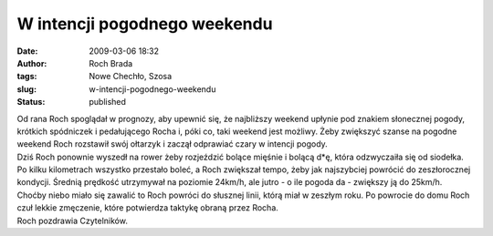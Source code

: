 W intencji pogodnego weekendu
#############################
:date: 2009-03-06 18:32
:author: Roch Brada
:tags: Nowe Chechło, Szosa
:slug: w-intencji-pogodnego-weekendu
:status: published

| Od rana Roch spoglądał w prognozy, aby upewnić się, że najbliższy weekend upłynie pod znakiem słonecznej pogody, krótkich spódniczek i pedałującego Rocha i, póki co, taki weekend jest możliwy. Żeby zwiększyć szanse na pogodne weekend Roch rozstawił swój ołtarzyk i zaczął odprawiać czary w intencji pogody.
| Dziś Roch ponownie wyszedł na rower żeby rozjeździć bolące mięśnie i bolącą d*ę, która odzwyczaiła się od siodełka. Po kilku kilometrach wszystko przestało boleć, a Roch zwiększał tempo, żeby jak najszybciej powrócić do zeszłorocznej kondycji. Średnią prędkość utrzymywał na poziomie 24km/h, ale jutro - o ile pogoda da - zwiększy ją do 25km/h.
| Choćby niebo miało się zawalić to Roch powróci do słusznej linii, którą miał w zeszłym roku. Po powrocie do domu Roch czuł lekkie zmęczenie, które potwierdza taktykę obraną przez Rocha.
| Roch pozdrawia Czytelników.
